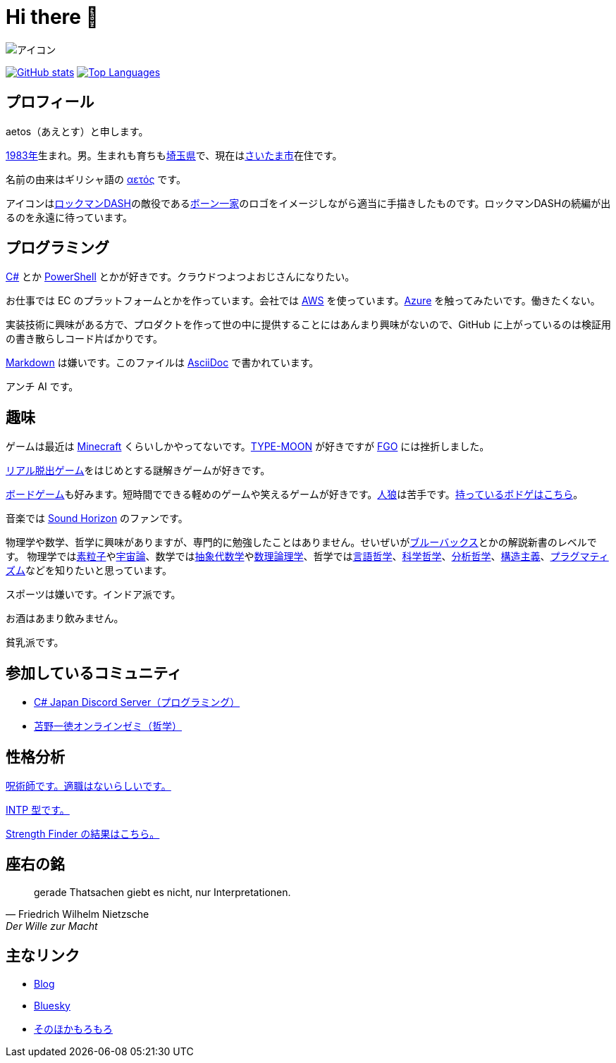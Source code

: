 = Hi there 👋

image::images/face.png[アイコン]

image:https://github-readme-stats.vercel.app/api?username=aetos382[GitHub stats, link=https://github.com/anuraghazra/github-readme-stats]
image:https://github-readme-stats.vercel.app/api/top-langs/?username=aetos382&layout=compact[Top Languages, link=https://github.com/anuraghazra/github-readme-stats]

== プロフィール
aetos（あえとす）と申します。

link:https://ja.wikipedia.org/wiki/1983%E5%B9%B4[1983年]生まれ。男。生まれも育ちもlink:https://ja.wikipedia.org/wiki/%E5%9F%BC%E7%8E%89%E7%9C%8C[埼玉県]で、現在はlink:https://ja.wikipedia.org/wiki/%E3%81%95%E3%81%84%E3%81%9F%E3%81%BE%E5%B8%82[さいたま市]在住です。

名前の由来はギリシャ語の link:https://www.google.com/search?q=%CE%B1%CE%B5%CF%84%CF%8C%CF%82&tbm=isch[αετός] です。

アイコンはlink:https://ja.wikipedia.org/wiki/%E3%83%AD%E3%83%83%E3%82%AF%E3%83%9E%E3%83%B3DASH%E3%82%B7%E3%83%AA%E3%83%BC%E3%82%BA[ロックマンDASH]の敵役であるlink:https://dic.pixiv.net/a/%E3%83%9C%E3%83%BC%E3%83%B3%E4%B8%80%E5%AE%B6[ボーン一家]のロゴをイメージしながら適当に手描きしたものです。ロックマンDASHの続編が出るのを永遠に待っています。

== プログラミング
link:https://docs.microsoft.com/dotnet/csharp/[C#] とか link:https://docs.microsoft.com/powershell/[PowerShell] とかが好きです。クラウドつよつよおじさんになりたい。

お仕事では EC のプラットフォームとかを作っています。会社では https://aws.amazon.com/[AWS] を使っています。link:https://azure.microsoft.com/[Azure] を触ってみたいです。働きたくない。

実装技術に興味がある方で、プロダクトを作って世の中に提供することにはあんまり興味がないので、GitHub に上がっているのは検証用の書き散らしコード片ばかりです。

link:https://ja.wikipedia.org/wiki/Markdown[Markdown] は嫌いです。このファイルは link:https://asciidoc.org/[AsciiDoc] で書かれています。

アンチ AI です。

== 趣味
ゲームは最近は link:https://www.minecraft.net/[Minecraft] くらいしかやってないです。link:http://typemoon.com/[TYPE-MOON] が好きですが link:https://www.fate-go.jp/[FGO] には挫折しました。

link:https://realdgame.jp/[リアル脱出ゲーム]をはじめとする謎解きゲームが好きです。

link:https://ja.wikipedia.org/wiki/%E3%83%9C%E3%83%BC%E3%83%89%E3%82%B2%E3%83%BC%E3%83%A0[ボードゲーム]も好みます。短時間でできる軽めのゲームや笑えるゲームが好きです。link:https://ja.wikipedia.org/wiki/%E6%B1%9D%E3%81%AF%E4%BA%BA%E7%8B%BC%E3%81%AA%E3%82%8A%E3%82%84%3F[人狼]は苦手です。link:https://bodoge.hoobby.net/friends/6531/boardgames/have[持っているボドゲはこちら]。

音楽では link:https://www.soundhorizon.com/[Sound Horizon] のファンです。

物理学や数学、哲学に興味がありますが、専門的に勉強したことはありません。せいぜいがlink:https://ja.wikipedia.org/wiki/%E3%83%96%E3%83%AB%E3%83%BC%E3%83%90%E3%83%83%E3%82%AF%E3%82%B9[ブルーバックス]とかの解説新書のレベルです。
物理学ではlink:https://ja.wikipedia.org/wiki/%E7%B4%A0%E7%B2%92%E5%AD%90[素粒子]やlink:https://ja.wikipedia.org/wiki/%E5%AE%87%E5%AE%99%E8%AB%96[宇宙論]、数学ではlink:https://ja.wikipedia.org/wiki/%E6%8A%BD%E8%B1%A1%E4%BB%A3%E6%95%B0%E5%AD%A6[抽象代数学]やlink:https://ja.wikipedia.org/wiki/%E6%95%B0%E7%90%86%E8%AB%96%E7%90%86%E5%AD%A6[数理論理学]、哲学ではlink:https://ja.wikipedia.org/wiki/%E8%A8%80%E8%AA%9E%E5%93%B2%E5%AD%A6[言語哲学]、link:https://ja.wikipedia.org/wiki/%E7%A7%91%E5%AD%A6%E5%93%B2%E5%AD%A6[科学哲学]、link:https://ja.wikipedia.org/wiki/%E5%88%86%E6%9E%90%E5%93%B2%E5%AD%A6[分析哲学]、link:https://ja.wikipedia.org/wiki/%E6%A7%8B%E9%80%A0%E4%B8%BB%E7%BE%A9[構造主義]、link:https://ja.wikipedia.org/wiki/%E3%83%97%E3%83%A9%E3%82%B0%E3%83%9E%E3%83%86%E3%82%A3%E3%82%BA%E3%83%A0[プラグマティズム]などを知りたいと思っています。

スポーツは嫌いです。インドア派です。

お酒はあまり飲みません。

貧乳派です。

== 参加しているコミュニティ
* link:https://discord.gg/chrgHVjbHG[C# Japan Discord Server（プログラミング）]
* link:https://salon.dmm.com/533/posts[苫野一徳オンラインゼミ（哲学）]

== 性格分析
link:https://seikaku.hanihoh.com/seikaku3/r/?k=959ae92d48e5e4[呪術師です。適職はないらしいです。]

link:https://www.16personalities.com/ja/intp%E5%9E%8B%E3%81%AE%E6%80%A7%E6%A0%BC[INTP 型です。]

link:images/strength-finder.png[Strength Finder の結果はこちら。]

== 座右の銘
[quote, Friedrich Wilhelm Nietzsche,Der Wille zur Macht]
gerade Thatsachen giebt es nicht, nur Interpretationen.

== 主なリンク
* link:https://tech.blog.aerie.jp[Blog]
* link:https://bsky.app/profile/did:plc:tkefl443hmfozipexvxr4xwo[Bluesky]
* link:https://aetos.aerie.jp[そのほかもろもろ]
